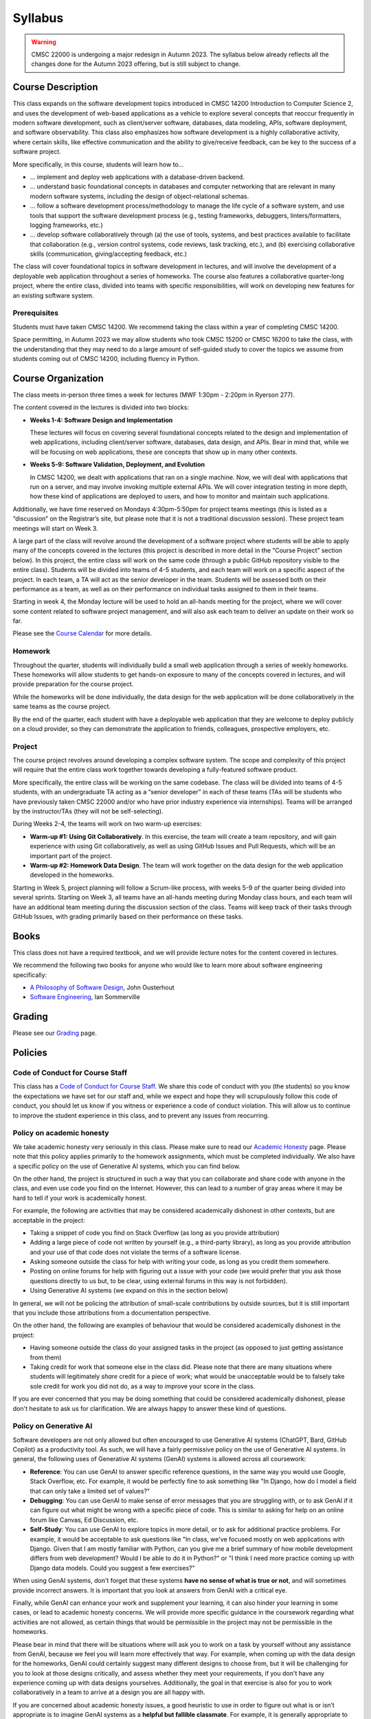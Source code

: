 Syllabus
========

.. warning::

    CMSC 22000 is undergoing a major redesign in Autumn 2023. The syllabus below already reflects all the changes done for the Autumn 2023 offering, but is still subject to change.

..
    .. note::

        If you are registered for CMSC 22000, please bear in mind that all
        the latest course materials can be found in the course's Canvas site.

Course Description
------------------

This class expands on the software development topics introduced
in CMSC 14200 Introduction to Computer Science 2, and uses the
development of web-based applications as a vehicle to explore
several concepts that reoccur frequently in modern software development, such
as client/server software, databases, data modeling, APIs, software
deployment, and software observability. This class also emphasizes
how software development is a highly
collaborative activity, where certain skills, like effective
communication and the ability to give/receive feedback, can be key to
the success of a software project.

More specifically, in this course, students will learn how to…

- … implement and deploy web applications with a database-driven backend.
- … understand basic foundational concepts in databases and computer
  networking that are relevant in many modern software systems, including
  the design of object-relational schemas.
- … follow a software development process/methodology to manage the life
  cycle of a software system, and use tools that support the software
  development process (e.g., testing frameworks, debuggers, linters/formatters,
  logging frameworks, etc.)
- … develop software collaboratively through (a) the use of tools, systems,
  and best practices available to facilitate that collaboration (e.g.,
  version control systems, code reviews, task tracking, etc.), and (b)
  exercising collaborative skills (communication, giving/accepting feedback, etc.)

The class will cover foundational topics in software development in
lectures, and will involve the development of a deployable web application
throughout a series of homeworks. The course also features a
collaborative quarter-long project, where the entire class, divided into
teams with specific responsibilities, will work on developing new
features for an existing software system.

Prerequisites
~~~~~~~~~~~~~

Students must have taken CMSC 14200. We recommend taking the class within
a year of completing CMSC 14200.

Space permitting, in Autumn 2023 we may allow students who took CMSC 15200
or CMSC 16200 to take the class, with the understanding that they may need
to do a large amount of self-guided study to cover the topics we assume
from students coming out of CMSC 14200, including fluency in Python.

Course Organization
-------------------

The class meets in-person three times a week for lectures (MWF 1:30pm - 2:20pm in Ryerson 277).

The content covered in the lectures is divided into two blocks:

- **Weeks 1-4: Software Design and Implementation**

  These lectures will focus on covering several foundational concepts related to the design
  and implementation of web applications, including client/server software, databases,
  data design, and APIs. Bear in mind that, while we will be focusing on web applications,
  these are concepts that show up in many other contexts.

- **Weeks 5-9: Software Validation, Deployment, and Evolution**

  In CMSC 14200, we dealt with applications that ran on a single machine. Now,
  we will deal with applications that run on a server, and may involve invoking
  multiple external APIs. We will cover integration testing in more depth,
  how these kind of applications are deployed to users, and how to monitor
  and maintain such applications.

Additionally, we have time reserved on Mondays 4:30pm-5:50pm for project
teams meetings (this is listed as a “discussion” on the Registrar’s site, but
please note that it is not a traditional discussion session). These project team
meetings will start on Week 3.

A large part of the class will revolve around the development of a
software project where students will be able to apply many of the
concepts covered in the lectures (this project is described in more
detail in the “Course Project” section below). In this project, the
entire class will work on the same code (through a public GitHub
repository visible to the entire class). Students will be divided into
teams of 4-5 students, and each team will work on a specific aspect of
the project. In each team, a TA will act as the senior developer in the
team. Students will be assessed both on their performance as a team, as
well as on their performance on individual tasks assigned to them in
their teams.

Starting in week 4, the Monday lecture will be used to hold an all-hands
meeting for the project, where we will cover some content related to
software project management, and will also ask each team to deliver an
update on their work so far.

Please see the `Course Calendar <calendar.html>`__ for more details.

Homework
~~~~~~~~

Throughout the quarter, students will individually build a small web
application through a series of weekly homeworks. These homeworks will
allow students to get hands-on exposure to many of the concepts
covered in lectures, and will provide preparation for the course project.

While the homeworks will be done individually, the data design for the
web application will be done collaboratively in the same teams as
the course project.

By the end of the quarter, each student with have a deployable web application
that they are welcome to deploy publicly on a cloud provider, so they can demonstrate
the application to friends, colleagues, prospective employers, etc.


Project
~~~~~~~

The course project revolves around developing a complex software system.
The scope and complexity of this project will require that the entire
class work together towards developing a fully-featured software
product.

More specifically, the entire class will be working on the same
codebase. The class will be divided into teams of 4-5 students, with an
undergraduate TA acting as a “senior developer” in each of these teams
(TAs will be students who have previously taken CMSC 22000 and/or who
have prior industry experience via internships). Teams will be arranged
by the instructor/TAs (they will not be self-selecting).

During Weeks 2-4, the teams will work on two warm-up exercises:

- **Warm-up #1: Using Git Collaboratively**. In this exercise, the team
  will create a team repository, and will gain experience with using
  Git collaboratively, as well as using GitHub Issues and Pull Requests,
  which will be an important part of the project.
- **Warm-up #2: Homework Data Design**. The team will work together on
  the data design for the web application developed in the homeworks.

Starting in Week 5, project planning will follow a Scrum-like process,
with weeks 5-9 of the quarter being divided into several sprints.
Starting on Week 3, all teams have an all-hands meeting during Monday
class hours, and each team will have an additional team meeting during
the discussion section of the class. Teams will keep track of their tasks
through GitHub Issues, with grading primarily based on their performance
on these tasks.

Books
-----

This class does not have a required textbook, and we will provide lecture
notes for the content covered in lectures.

We recommend the following two books for anyone who would like to learn
more about software engineering specifically:

- `A Philosophy of Software Design <https://www.amazon.com/Philosophy-Software-Design-2nd/dp/173210221X>`__, John Ousterhout
- `Software Engineering <http://iansommerville.com/software-engineering-book/>`__, Ian Sommerville


Grading
-------

Please see our `Grading <grading.html>`__ page.

Policies
--------

Code of Conduct for Course Staff
~~~~~~~~~~~~~~~~~~~~~~~~~~~~~~~~

This class has a `Code of Conduct for Course Staff <code-of-conduct.html>`__.
We share this code of conduct with you (the students) so you know the
expectations we have set for our staff and, while we expect and hope they
will scrupulously follow this code of conduct, you should let us know if
you witness or experience a code of conduct violation. This will allow us
to continue to improve the student experience in this class, and to prevent
any issues from reocurring.

Policy on academic honesty
~~~~~~~~~~~~~~~~~~~~~~~~~~

We take academic honesty very seriously in this class. Please make sure to
read our `Academic Honesty <academic-honesty.html>`__ page. Please note that
this policy applies primarily to the homework assignments,
which must be completed individually. We also have a specific policy on
the use of Generative AI systems, which you can find below.

On the other hand, the project is structured
in such a way that you can collaborate and share code with anyone in the class,
and even use code you find on the Internet. However,
this can lead to a number of gray areas where it may be hard to tell if
your work is academically honest.

For example, the following are activities that may be considered academically
dishonest in other contexts, but are acceptable in the project:

- Taking a snippet of code you find on Stack Overflow (as long as you provide attribution)
- Adding a large piece of code not written by yourself (e.g., a third-party library), as long as you
  provide attribution and your use of that code does not violate the terms of a software license.
- Asking someone outside the class for help with writing your code, as long as you credit
  them somewhere.
- Posting on online forums for help with figuring out a issue with your code (we would prefer
  that you ask those questions directly to us but, to be clear, using external forums in this way
  is not forbidden).
- Using Generative AI systems (we expand on this in the section below)

In general, we will not be policing the attribution of small-scale contributions by outside
sources, but it is still important that you include those attributions from a documentation
perspective.

On the other hand, the following are examples of behaviour that would be considered
academically dishonest in the project:

- Having someone outside the class do your assigned tasks in the project (as opposed to
  just getting assistance from them)
- Taking credit for work that someone else in the class did. Please note that there are many situations
  where students will legitimately *share* credit for a piece of work;
  what would be unacceptable would be to falsely take sole credit for work you did not do,
  as a way to improve your score in the class.

If you are ever concerned that you may be doing something that could be considered academically
dishonest, please don't hesitate to ask us for clarification. We are always happy to answer
these kind of questions.

Policy on Generative AI
~~~~~~~~~~~~~~~~~~~~~~~

Software developers are not only allowed but often encouraged to use Generative AI systems
(ChatGPT, Bard, GitHub Copilot) as a productivity tool. As such, we will have a fairly
permissive policy on the use of Generative AI systems. In general, the following uses
of Generative AI systems (GenAI) systems is allowed across all coursework:

- **Reference**: You can use GenAI to answer specific reference questions,
  in the same way you would use Google, Stack Overflow, etc. For example, it would be
  perfectly fine to ask something like "In Django, how do I model a field that can only
  take a limited set of values?"
- **Debugging**: You can use GenAI to make sense of error messages that you are struggling
  with, or to ask GenAI if it can figure out what might be wrong with a specific piece
  of code. This is similar to asking for help on an online forum like Canvas, Ed Discussion, etc.
- **Self-Study**: You can use GenAI to explore topics in more detail, or to ask for
  additional practice problems. For example, it would be acceptable to ask questions like
  "In class, we've focused mostly on web applications with Django. Given that I am mostly
  familiar with Python, can you give me a brief summary of how mobile development differs
  from web development? Would I be able to do it in Python?" or "I think I need more practice
  coming up with Django data models. Could you suggest a few exercises?"

When using GenAI systems, don't forget that these systems **have no sense
of what is true or not**, and will sometimes provide incorrect answers. It is important that you
look at answers from GenAI with a critical eye.

Finally, while GenAI can enhance your work and supplement your learning, it can also hinder
your learning in some cases, or lead to academic honesty concerns. We will provide more specific
guidance in the coursework regarding what activities are not allowed, as certain things that
would be permissible in the project may not be permissible in the homeworks.

Please bear in mind that there will be situations where will ask you to work on a task by yourself
without any assistance from GenAI, because we feel you will learn more effectively that way.
For example, when coming up with the data design for the homeworks, GenAI could certainly suggest
many different designs to choose from, but it will be challenging for you to look at those designs
critically, and assess whether they meet your requirements, if you don't have any experience
coming up with data designs yourselves. Additionally, the goal in that exercise is also for you
to work collaboratively in a team to arrive at a design you are all happy with.

If you are concerned about academic honesty issues, a good heuristic to use in order to figure
out what is or isn’t appropriate is to imagine GenAI systems as a **helpful but fallible classmate**.
For example, it is generally appropriate to review lecture notes with a classmate and ask questions
about concepts you didn't fully understand. So, asking GenAI about this is likely fine. On the other
hand, it is never fine to ask a classmate to write a homework for you. So, unless you've been told
it is ok to do this with GenAI, then this would be an inappropriate use of GenAI.

Diversity statement
~~~~~~~~~~~~~~~~~~~

The University of Chicago is committed to diversity and rigorous inquiry that arises from multiple
perspectives. We concur with that commitment and also believe that we have the highest quality
interactions and can creatively solve more problems when we recognize and share our diversity. We thus
expect to maintain a productive learning environment based upon open communication, mutual respect,
and non-discrimination. We view the diversity that students bring to this class as a resource, strength and
benefit. It is our intent to present materials and activities that are respectful of diversity: gender,
sexuality, disability, socioeconomic status, ethnicity, race, religious background, and immigration status.
Any suggestions as to how to further such a positive and open environment in the class will be
appreciated and given serious consideration.

If you have a preferred name different from what appears on the class roster, or preferred gender pronouns
you would like us to use, please let us know.

Accessibility statement
~~~~~~~~~~~~~~~~~~~~~~~

The University of Chicago is committed to ensuring equitable access to our academic
programs and services. Students with disabilities who have been approved for the use of
academic accommodations by `Student Disability Services <https://disabilities.uchicago.edu/>`__ (SDS) and need a reasonable
accommodation(s) to participate fully in this course should follow the procedures
established by SDS for using accommodations. Timely notifications are required in order to
ensure that your accommodations can be implemented. Please meet with me to discuss
your access needs in this class after you have completed the SDS procedures for
requesting accommodations.

Phone: (773) 702-6000
Email: disabilities@uchicago.edu

